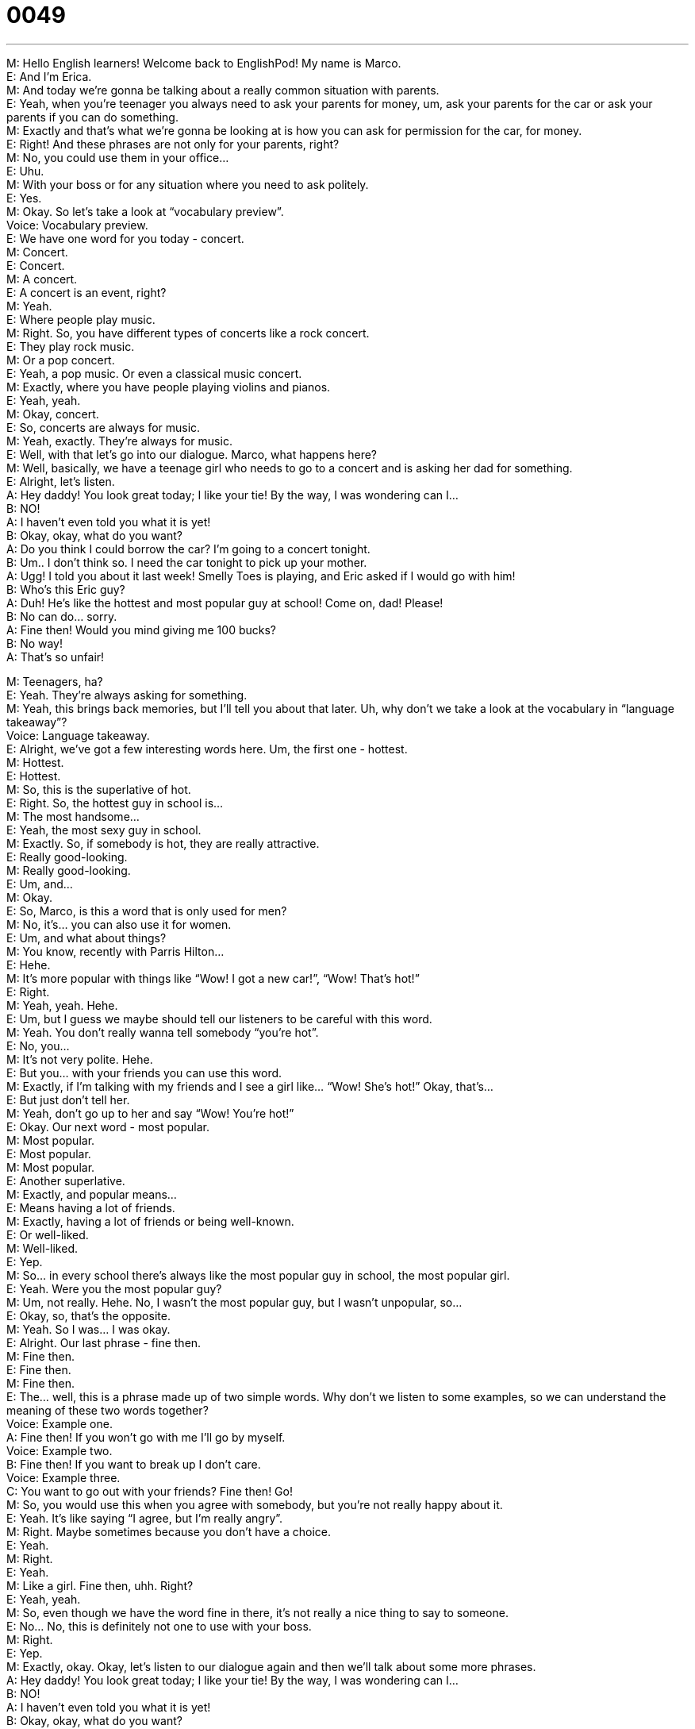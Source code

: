 = 0049
:toc: left
:toclevels: 3
:sectnums:
:stylesheet: ../../../../myAdocCss.css

'''


M: Hello English learners! Welcome back to EnglishPod! My name is Marco. +
E: And I’m Erica. +
M: And today we’re gonna be talking about a really common situation with parents. +
E: Yeah, when you’re teenager you always need to ask your parents for money, um, ask 
your parents for the car or ask your parents if you can do something. +
M: Exactly and that’s what we’re gonna be looking at is how you can ask for permission for 
the car, for money. +
E: Right! And these phrases are not only for your parents, right? +
M: No, you could use them in your office… +
E: Uhu. +
M: With your boss or for any situation where you need to ask politely. +
E: Yes. +
M: Okay. So let’s take a look at “vocabulary preview”. +
Voice: Vocabulary preview. +
E: We have one word for you today - concert. +
M: Concert. +
E: Concert. +
M: A concert. +
E: A concert is an event, right? +
M: Yeah. +
E: Where people play music. +
M: Right. So, you have different types of concerts like a rock concert. +
E: They play rock music. +
M: Or a pop concert. +
E: Yeah, a pop music. Or even a classical music concert. +
M: Exactly, where you have people playing violins and pianos. +
E: Yeah, yeah. +
M: Okay, concert. +
E: So, concerts are always for music. +
M: Yeah, exactly. They’re always for music. +
E: Well, with that let’s go into our dialogue. Marco, what happens here? +
M: Well, basically, we have a teenage girl who needs to go to a concert and is asking her 
dad for something. +
E: Alright, let’s listen. +
A: Hey daddy! You look great today; I like your tie! 
By the way, I was wondering can I… +
B: NO! +
A: I haven’t even told you what it is yet! +
B: Okay, okay, what do you want? +
A: Do you think I could borrow the car? I’m going to 
a concert tonight. +
B: Um.. I don’t think so. I need the car tonight to pick 
up your mother. +
A: Ugg! I told you about it last week! Smelly Toes is 
playing, and Eric asked if I would go with him! +
B: Who’s this Eric guy? +
A: Duh! He’s like the hottest and most popular guy 
at school! Come on, dad! Please! +
B: No can do... sorry. +
A: Fine then! Would you mind giving me 100 bucks? +
B: No way! +
A: That’s so unfair! 
 
M: Teenagers, ha? +
E: Yeah. They’re always asking for something. +
M: Yeah, this brings back memories, but I’ll tell you about that later. Uh, why don’t we 
take a look at the vocabulary in “language takeaway”? +
Voice: Language takeaway. +
E: Alright, we’ve got a few interesting words here. Um, the first one - hottest. +
M: Hottest. +
E: Hottest. +
M: So, this is the superlative of hot. +
E: Right. So, the hottest guy in school is… +
M: The most handsome… +
E: Yeah, the most sexy guy in school. +
M: Exactly. So, if somebody is hot, they are really attractive. +
E: Really good-looking. +
M: Really good-looking. +
E: Um, and… +
M: Okay. +
E: So, Marco, is this a word that is only used for men? +
M: No, it’s… you can also use it for women. +
E: Um, and what about things? +
M: You know, recently with Parris Hilton… +
E: Hehe. +
M: It’s more popular with things like “Wow! I got a new car!”, “Wow! That’s hot!” +
E: Right. +
M: Yeah, yeah. Hehe. +
E: Um, but I guess we maybe should tell our listeners to be careful with this word. +
M: Yeah. You don’t really wanna tell somebody “you’re hot”. +
E: No, you… +
M: It’s not very polite. Hehe. +
E: But you… with your friends you can use this word. +
M: Exactly, if I’m talking with my friends and I see a girl like… “Wow! She’s hot!” Okay, 
that’s… +
E: But just don’t tell her. +
M: Yeah, don’t go up to her and say “Wow! You’re hot!” +
E: Okay. Our next word - most popular. +
M: Most popular. +
E: Most popular. +
M: Most popular. +
E: Another superlative. +
M: Exactly, and popular means… +
E: Means having a lot of friends. +
M: Exactly, having a lot of friends or being well-known. +
E: Or well-liked. +
M: Well-liked. +
E: Yep. +
M: So… in every school there’s always like the most popular guy in school, the most popular 
girl. +
E: Yeah. Were you the most popular guy? +
M: Um, not really. Hehe. No, I wasn’t the most popular guy, but I wasn’t unpopular, so… +
E: Okay, so, that’s the opposite. +
M: Yeah. So I was… I was okay. +
E: Alright. Our last phrase - fine then. +
M: Fine then. +
E: Fine then. +
M: Fine then. +
E: The… well, this is a phrase made up of two simple words. Why don’t we listen to some 
examples, so we can understand the meaning of these two words together? +
Voice: Example one. +
A: Fine then! If you won’t go with me I’ll go by myself. +
Voice: Example two. +
B: Fine then! If you want to break up I don’t care. +
Voice: Example three. +
C: You want to go out with your friends? Fine then! Go! +
M: So, you would use this when you agree with somebody, but you’re not really happy 
about it. +
E: Yeah. It’s like saying “I agree, but I’m really angry”. +
M: Right. Maybe sometimes because you don’t have a choice. +
E: Yeah. +
M: Right. +
E: Yeah. +
M: Like a girl. Fine then, uhh. Right? +
E: Yeah, yeah. +
M: So, even though we have the word fine in there, it’s not really a nice thing to say to 
someone. +
E: No… No, this is definitely not one to use with your boss. +
M: Right. +
E: Yep. +
M: Exactly, okay. Okay, let’s listen to our dialogue again and then we’ll talk about some 
more phrases. +
A: Hey daddy! You look great today; I like your tie! 
By the way, I was wondering can I… +
B: NO! +
A: I haven’t even told you what it is yet! +
B: Okay, okay, what do you want? +
A: Do you think I could borrow the car? I’m going to 
a concert tonight. +
B: Um.. I don’t think so. I need the car tonight to pick 
up your mother. +
A: Ugg! I told you about it last week! Smelly Toes is 
playing, and Eric asked if I would go with him! +
B: Who’s this Eric guy? +
A: Duh! He’s like the hottest and most popular guy 
at school! Come on, dad! Please! +
B: No can do... sorry. +
A: Fine then! Would you mind giving me 100 bucks? +
B: No way! +
A: That’s so unfair! 
 
E: There’s a lot of phrases in this dialogue, um, that we can use to ask for something, right? +
M: Exactly, and in a very polite way. +
E: Okay. So, we’re going to look at three ways of asking for something and the first way is I 
was wondering. +
M: I was wondering. +
E: I was wondering +
M: So, I could say “I was wondering can I borrow your car?” +
E: Yep, or “I was wondering can I stay at your house?” +
M: Okay. It’s a very nice way to ask something. +
E: Yeah, it’s like to begin a question. +
M: To begin, yeah. +
E: Uhu. +
M: Alright, let’s take a look at the next one. And it’s basically the same thing. Do you think 
I could… +
E: Do you think I could… +
M: Do you think I could… +
E: Do you think I could… +
M: Borrow the car. +
E: Yeah. +
M: Right. +
E: Or, um, do you think I could use your computer? +
M: I can say “I was wondering can I use your computer”; “do you think I could use 
your computer?” +
E: Yep, they mean the same. +
M: Right. Now let’s look at the last one. Would you mind? +
E: Would you mind? +
M: Would you mind? +
E: Would you mind? +
M: So, I could say “would you mind holding this for me?” +
E: Yep, or “would you mind finishing this report for me?” +
M: Now, there’s an interesting thing here that you have the verb in the gerund form, 
right? +
E: Right, the “-ing form”. +
M: Exactly. Giving, holding. +
E: Yeah. +
M: Finishing. +
E: So, we’ve got I was wondering can I do something. +
M: Right. +
E: And would you mind doing something. +
M: Doing something, yeah. +
E: Uhu. +
M: So, you have the “-ing”. +
E: Uhu. +
M: Be very, very careful… be sure to not say would you mind to give me. +
E: Right, that’s wrong. +
M: Right, that’s wrong. +
E: Wrong, wrong, wrong. +
M: Wrong, wrong, wrong. So, you would say would you mind giving me. +
E: Yep. +
M: Okay. Let’s listen to some more examples of these three phrases. +
Voice: Example one. +
A: Would you mind cooking dinner tonight? I’ll be home late. +
Voice: Example two. +
B: We were wondering if you could by the tickets for us. +
Voice: Example three. +
C: Do you think he can have those reports finished by today? +
M: Alright, so, I think it’s really clear now. +
E: Yep. +
M: And it’s a very useful way of asking for things. Okay, so let’s listen to our dialogue for 
the third time and then we’ll come back and talk a little bit more. +
A: Hey daddy! You look great today; I like your tie! 
By the way, I was wondering can I… +
B: NO! +
A: I haven’t even told you what it is yet! +
B: Okay, okay, what do you want? +
A: Do you think I could borrow the car? I’m going to 
a concert tonight. +
B: Um.. I don’t think so. I need the car tonight to pick 
up your mother. +
A: Ugg! I told you about it last week! Smelly Toes is 
playing, and Eric asked if I would go with him! +
B: Who’s this Eric guy? +
A: Duh! He’s like the hottest and most popular guy 
at school! Come on, dad! Please! +
B: No can do... sorry. +
A: Fine then! Would you mind giving me 100 bucks? +
B: No way! +
A: That’s so unfair! 
 
E: So, Marco, you said that this dialogue really brought back some memories for you. +
M: Yeah, my dad was exactly the same way. I would just say “dad?” and he would be like 
“no”. +
E: Wow. +
M: So, I… He would always cut me off before I asked anything. +
E: Uh, sounds like a pretty strict guy. +
M: Hehe. No, but it was a lot of fun. Sometimes he would just say it just to make me angry 
or something like that. +
E: Like just as a joke. +
M: Yeah, exactly. +
E: Yeah. +
M: But it was difficult to get him to lend me the car, for example. +
E: Really? +
M: Oh, yeah… I mean he wouldn’t just lend me the car and sometimes if he did lend me the 
car then the next day he would be like “Hey, you need to wash the car” or something like
that. +
E: Uh, okay, so there’s… so you had to pay him back. +
M: I had to pay him back with something. +
E: Yeah. In my family, um, I was always allowed to borrow the car, because we lived really, 
really far away from the city, so… +
M: Ah. +
E: There were no buses or subway, but… um, I always had got to borrow the… th… the 
worst car, you know, the most terrible car. +
M: Oh, really? +
E: Yeah. Um, which led to so many problems like my car stopping working in the middle of 
the street, which was never good. +
M: Hehe. We did used to live a little bit further away from downtown, but we had a good 
bus system. +
E: Yep. +
M: So, it was just be like “take the bus is cheaper”, uh… stuff like that, so… So I didn’t 
really get the car that often until I bought my own or… or until I had a motorcycle of my
own and then… problem’s solved. +
E: Alright, well, I wanna know from our listeners, um, what did they ask for from their 
parents? +
M: Exactly. Did you ask for the car? Did you ask for money? +
E: Or did you ask for a pony? +
M: Did you ask for a pony? I had a friend who had a summer home. +
E: Really? +
M: So, he would ask for the keys of the summer home. +
E: Okay, well, um, come to our website englishpod.com. +
M: Exactly, leave your questions and comments. We wanna hear from you. We want to 
know what you think. And Erica and I are definitely there to answer any doubts. +
E: Alright, well, guys, thanks for listening and until next time… Good bye! +
M: Bye! 
 
